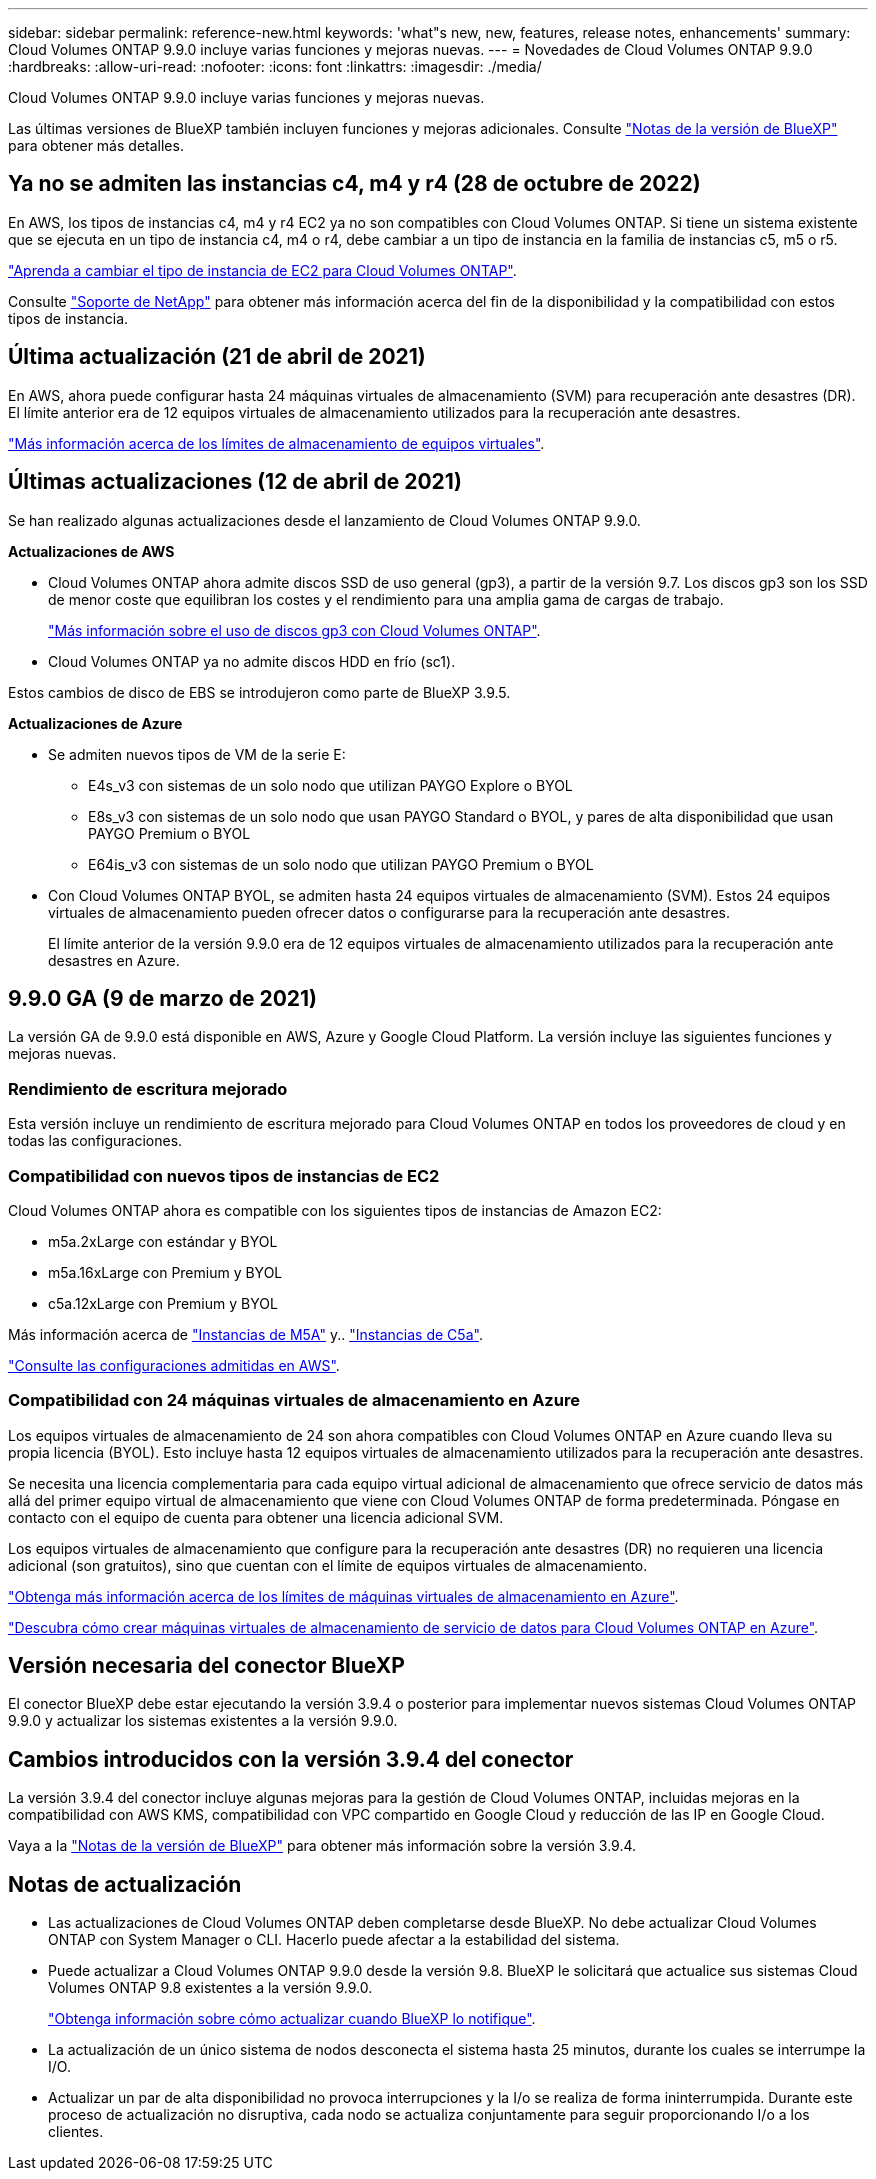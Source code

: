 ---
sidebar: sidebar 
permalink: reference-new.html 
keywords: 'what"s new, new, features, release notes, enhancements' 
summary: Cloud Volumes ONTAP 9.9.0 incluye varias funciones y mejoras nuevas. 
---
= Novedades de Cloud Volumes ONTAP 9.9.0
:hardbreaks:
:allow-uri-read: 
:nofooter: 
:icons: font
:linkattrs: 
:imagesdir: ./media/


[role="lead"]
Cloud Volumes ONTAP 9.9.0 incluye varias funciones y mejoras nuevas.

Las últimas versiones de BlueXP también incluyen funciones y mejoras adicionales. Consulte https://docs.netapp.com/us-en/cloud-manager-cloud-volumes-ontap/whats-new.html["Notas de la versión de BlueXP"^] para obtener más detalles.



== Ya no se admiten las instancias c4, m4 y r4 (28 de octubre de 2022)

En AWS, los tipos de instancias c4, m4 y r4 EC2 ya no son compatibles con Cloud Volumes ONTAP. Si tiene un sistema existente que se ejecuta en un tipo de instancia c4, m4 o r4, debe cambiar a un tipo de instancia en la familia de instancias c5, m5 o r5.

link:https://docs.netapp.com/us-en/cloud-manager-cloud-volumes-ontap/task-change-ec2-instance.html["Aprenda a cambiar el tipo de instancia de EC2 para Cloud Volumes ONTAP"^].

Consulte link:https://mysupport.netapp.com/info/communications/ECMLP2880231.html["Soporte de NetApp"^] para obtener más información acerca del fin de la disponibilidad y la compatibilidad con estos tipos de instancia.



== Última actualización (21 de abril de 2021)

En AWS, ahora puede configurar hasta 24 máquinas virtuales de almacenamiento (SVM) para recuperación ante desastres (DR). El límite anterior era de 12 equipos virtuales de almacenamiento utilizados para la recuperación ante desastres.

link:reference-limits-aws.html#storage-vm-limits["Más información acerca de los límites de almacenamiento de equipos virtuales"].



== Últimas actualizaciones (12 de abril de 2021)

Se han realizado algunas actualizaciones desde el lanzamiento de Cloud Volumes ONTAP 9.9.0.

*Actualizaciones de AWS*

* Cloud Volumes ONTAP ahora admite discos SSD de uso general (gp3), a partir de la versión 9.7. Los discos gp3 son los SSD de menor coste que equilibran los costes y el rendimiento para una amplia gama de cargas de trabajo.
+
https://docs.netapp.com/us-en/cloud-manager-cloud-volumes-ontap/task-planning-your-config.html#sizing-your-system-in-aws["Más información sobre el uso de discos gp3 con Cloud Volumes ONTAP"^].

* Cloud Volumes ONTAP ya no admite discos HDD en frío (sc1).


Estos cambios de disco de EBS se introdujeron como parte de BlueXP 3.9.5.

*Actualizaciones de Azure*

* Se admiten nuevos tipos de VM de la serie E:
+
** E4s_v3 con sistemas de un solo nodo que utilizan PAYGO Explore o BYOL
** E8s_v3 con sistemas de un solo nodo que usan PAYGO Standard o BYOL, y pares de alta disponibilidad que usan PAYGO Premium o BYOL
** E64is_v3 con sistemas de un solo nodo que utilizan PAYGO Premium o BYOL


* Con Cloud Volumes ONTAP BYOL, se admiten hasta 24 equipos virtuales de almacenamiento (SVM). Estos 24 equipos virtuales de almacenamiento pueden ofrecer datos o configurarse para la recuperación ante desastres.
+
El límite anterior de la versión 9.9.0 era de 12 equipos virtuales de almacenamiento utilizados para la recuperación ante desastres en Azure.





== 9.9.0 GA (9 de marzo de 2021)

La versión GA de 9.9.0 está disponible en AWS, Azure y Google Cloud Platform. La versión incluye las siguientes funciones y mejoras nuevas.



=== Rendimiento de escritura mejorado

Esta versión incluye un rendimiento de escritura mejorado para Cloud Volumes ONTAP en todos los proveedores de cloud y en todas las configuraciones.



=== Compatibilidad con nuevos tipos de instancias de EC2

Cloud Volumes ONTAP ahora es compatible con los siguientes tipos de instancias de Amazon EC2:

* m5a.2xLarge con estándar y BYOL
* m5a.16xLarge con Premium y BYOL
* c5a.12xLarge con Premium y BYOL


Más información acerca de https://aws.amazon.com/ec2/instance-types/m5/["Instancias de M5A"^] y.. https://aws.amazon.com/ec2/instance-types/c5/["Instancias de C5a"^].

link:reference-configs-aws.html["Consulte las configuraciones admitidas en AWS"].



=== Compatibilidad con 24 máquinas virtuales de almacenamiento en Azure

Los equipos virtuales de almacenamiento de 24 son ahora compatibles con Cloud Volumes ONTAP en Azure cuando lleva su propia licencia (BYOL). Esto incluye hasta 12 equipos virtuales de almacenamiento utilizados para la recuperación ante desastres.

Se necesita una licencia complementaria para cada equipo virtual adicional de almacenamiento que ofrece servicio de datos más allá del primer equipo virtual de almacenamiento que viene con Cloud Volumes ONTAP de forma predeterminada. Póngase en contacto con el equipo de cuenta para obtener una licencia adicional SVM.

Los equipos virtuales de almacenamiento que configure para la recuperación ante desastres (DR) no requieren una licencia adicional (son gratuitos), sino que cuentan con el límite de equipos virtuales de almacenamiento.

link:reference-limits-azure.html#storage-vm-limits["Obtenga más información acerca de los límites de máquinas virtuales de almacenamiento en Azure"].

https://docs.netapp.com/us-en/cloud-manager-cloud-volumes-ontap/task-managing-svms-azure.html["Descubra cómo crear máquinas virtuales de almacenamiento de servicio de datos para Cloud Volumes ONTAP en Azure"^].



== Versión necesaria del conector BlueXP

El conector BlueXP debe estar ejecutando la versión 3.9.4 o posterior para implementar nuevos sistemas Cloud Volumes ONTAP 9.9.0 y actualizar los sistemas existentes a la versión 9.9.0.



== Cambios introducidos con la versión 3.9.4 del conector

La versión 3.9.4 del conector incluye algunas mejoras para la gestión de Cloud Volumes ONTAP, incluidas mejoras en la compatibilidad con AWS KMS, compatibilidad con VPC compartido en Google Cloud y reducción de las IP en Google Cloud.

Vaya a la https://docs.netapp.com/us-en/cloud-manager-cloud-volumes-ontap/whats-new.html["Notas de la versión de BlueXP"^] para obtener más información sobre la versión 3.9.4.



== Notas de actualización

* Las actualizaciones de Cloud Volumes ONTAP deben completarse desde BlueXP. No debe actualizar Cloud Volumes ONTAP con System Manager o CLI. Hacerlo puede afectar a la estabilidad del sistema.
* Puede actualizar a Cloud Volumes ONTAP 9.9.0 desde la versión 9.8. BlueXP le solicitará que actualice sus sistemas Cloud Volumes ONTAP 9.8 existentes a la versión 9.9.0.
+
http://docs.netapp.com/us-en/cloud-manager-cloud-volumes-ontap/task-updating-ontap-cloud.html["Obtenga información sobre cómo actualizar cuando BlueXP lo notifique"^].

* La actualización de un único sistema de nodos desconecta el sistema hasta 25 minutos, durante los cuales se interrumpe la I/O.
* Actualizar un par de alta disponibilidad no provoca interrupciones y la I/o se realiza de forma ininterrumpida. Durante este proceso de actualización no disruptiva, cada nodo se actualiza conjuntamente para seguir proporcionando I/o a los clientes.

